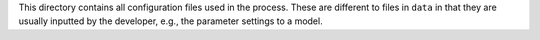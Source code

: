 This directory contains all configuration files used in the process. These are different to files in ``data`` in that they are usually inputted by the developer, e.g., the parameter settings to a model.
